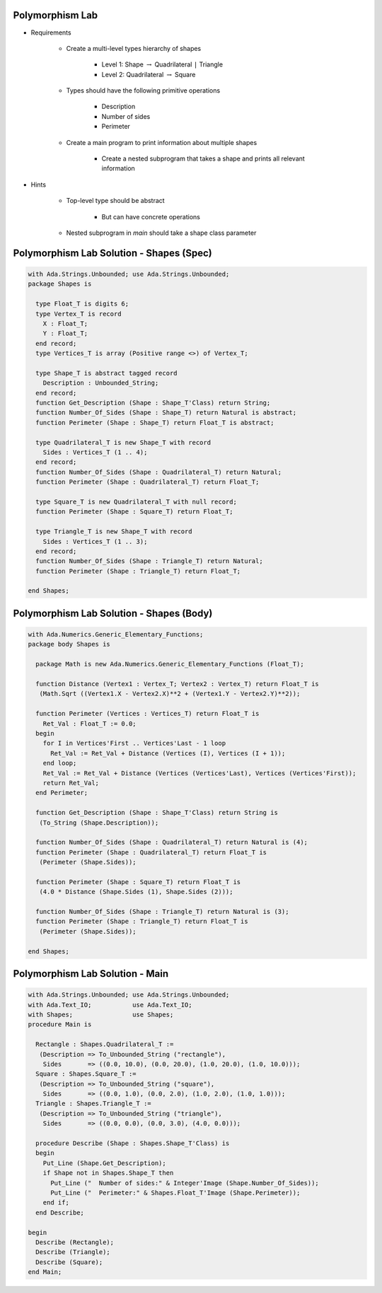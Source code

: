 .. |rightarrow| replace:: :math:`\rightarrow`

------------------
Polymorphism Lab
------------------
* Requirements

   - Create a multi-level types hierarchy of shapes

      + Level 1: Shape |rightarrow| Quadrilateral ``|`` Triangle
      + Level 2: Quadrilateral |rightarrow| Square

   - Types should have the following primitive operations

      + Description
      + Number of sides
      + Perimeter

   - Create a main program to print information about multiple shapes

      + Create a nested subprogram that takes a shape and prints all relevant information

* Hints

   - Top-level type should be abstract

      + But can have concrete operations

   - Nested subprogram in `main` should take a shape class parameter

-------------------------------------------
Polymorphism Lab Solution - Shapes (Spec)
-------------------------------------------
.. code:: Ada

   with Ada.Strings.Unbounded; use Ada.Strings.Unbounded;
   package Shapes is

     type Float_T is digits 6;
     type Vertex_T is record
       X : Float_T;
       Y : Float_T;
     end record;
     type Vertices_T is array (Positive range <>) of Vertex_T;

     type Shape_T is abstract tagged record
       Description : Unbounded_String;
     end record;
     function Get_Description (Shape : Shape_T'Class) return String;
     function Number_Of_Sides (Shape : Shape_T) return Natural is abstract;
     function Perimeter (Shape : Shape_T) return Float_T is abstract;

     type Quadrilateral_T is new Shape_T with record
       Sides : Vertices_T (1 .. 4);
     end record;
     function Number_Of_Sides (Shape : Quadrilateral_T) return Natural;
     function Perimeter (Shape : Quadrilateral_T) return Float_T;

     type Square_T is new Quadrilateral_T with null record;
     function Perimeter (Shape : Square_T) return Float_T;

     type Triangle_T is new Shape_T with record
       Sides : Vertices_T (1 .. 3);
     end record;
     function Number_Of_Sides (Shape : Triangle_T) return Natural;
     function Perimeter (Shape : Triangle_T) return Float_T;

   end Shapes;

-------------------------------------------
Polymorphism Lab Solution - Shapes (Body)
-------------------------------------------
.. code:: Ada

   with Ada.Numerics.Generic_Elementary_Functions;
   package body Shapes is

     package Math is new Ada.Numerics.Generic_Elementary_Functions (Float_T);

     function Distance (Vertex1 : Vertex_T; Vertex2 : Vertex_T) return Float_T is
      (Math.Sqrt ((Vertex1.X - Vertex2.X)**2 + (Vertex1.Y - Vertex2.Y)**2));

     function Perimeter (Vertices : Vertices_T) return Float_T is
       Ret_Val : Float_T := 0.0;
     begin
       for I in Vertices'First .. Vertices'Last - 1 loop
         Ret_Val := Ret_Val + Distance (Vertices (I), Vertices (I + 1));
       end loop;
       Ret_Val := Ret_Val + Distance (Vertices (Vertices'Last), Vertices (Vertices'First));
       return Ret_Val;
     end Perimeter;

     function Get_Description (Shape : Shape_T'Class) return String is
      (To_String (Shape.Description));

     function Number_Of_Sides (Shape : Quadrilateral_T) return Natural is (4);
     function Perimeter (Shape : Quadrilateral_T) return Float_T is
      (Perimeter (Shape.Sides));

     function Perimeter (Shape : Square_T) return Float_T is
      (4.0 * Distance (Shape.Sides (1), Shape.Sides (2)));

     function Number_Of_Sides (Shape : Triangle_T) return Natural is (3);
     function Perimeter (Shape : Triangle_T) return Float_T is
      (Perimeter (Shape.Sides));

   end Shapes;

----------------------------------
Polymorphism Lab Solution - Main
----------------------------------
.. code:: Ada

   with Ada.Strings.Unbounded; use Ada.Strings.Unbounded;
   with Ada.Text_IO;           use Ada.Text_IO;
   with Shapes;                use Shapes;
   procedure Main is

     Rectangle : Shapes.Quadrilateral_T :=
      (Description => To_Unbounded_String ("rectangle"),
       Sides       => ((0.0, 10.0), (0.0, 20.0), (1.0, 20.0), (1.0, 10.0)));
     Square : Shapes.Square_T :=
      (Description => To_Unbounded_String ("square"),
       Sides       => ((0.0, 1.0), (0.0, 2.0), (1.0, 2.0), (1.0, 1.0)));
     Triangle : Shapes.Triangle_T :=
      (Description => To_Unbounded_String ("triangle"),
       Sides       => ((0.0, 0.0), (0.0, 3.0), (4.0, 0.0)));

     procedure Describe (Shape : Shapes.Shape_T'Class) is
     begin
       Put_Line (Shape.Get_Description);
       if Shape not in Shapes.Shape_T then
         Put_Line ("  Number of sides:" & Integer'Image (Shape.Number_Of_Sides));
         Put_Line ("  Perimeter:" & Shapes.Float_T'Image (Shape.Perimeter));
       end if;
     end Describe;

   begin
     Describe (Rectangle);
     Describe (Triangle);
     Describe (Square);
   end Main;

